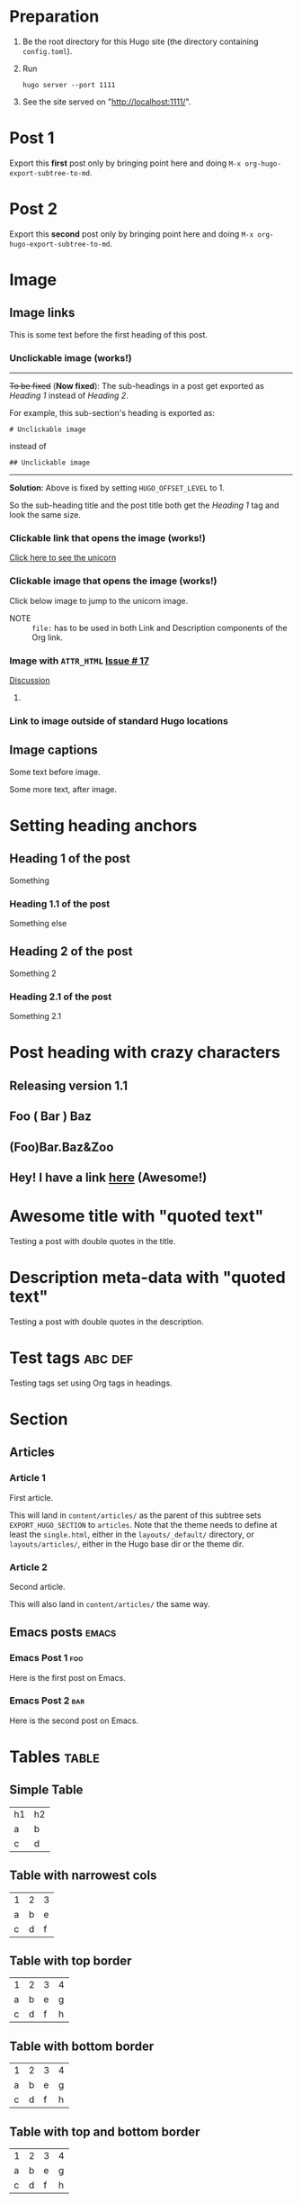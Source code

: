 #+HUGO_BASE_DIR: ../
#+SEQ_TODO: TODO DRAFT DONE

* Preparation
:PROPERTIES:
:EXPORT_FILE_NAME: prep
:EXPORT_DATE: 2017-07-12T17:05:38-04:00
:END:
1. Be the root directory for this Hugo site (the directory containing
   =config.toml=).
2. Run
  #+BEGIN_EXAMPLE
  hugo server --port 1111
  #+END_EXAMPLE
3. See the site served on "http://localhost:1111/".
* Post 1
:PROPERTIES:
:EXPORT_FILE_NAME: post-1
:EXPORT_DATE: 2017-07-12T17:31:56-04:00
:END:
Export this *first* post only by bringing point here and doing =M-x org-hugo-export-subtree-to-md=.
* Post 2
:PROPERTIES:
:EXPORT_FILE_NAME: post-2
:EXPORT_DATE: 2017-07-12T17:05:38-04:00
:END:
Export this *second* post only by bringing point here and doing =M-x org-hugo-export-subtree-to-md=.
* Image
:PROPERTIES:
:EXPORT_TAGS: image
:END:
** Image links
:PROPERTIES:
:EXPORT_FILE_NAME: image-links
:EXPORT_DATE: 2017-07-15T07:49:44-04:00
:END:
This is some text before the first heading of this post.
*** Unclickable image (works!)
[[/images/org-mode-unicorn-logo.png]]

-----
+To be fixed+ (*Now fixed*): The sub-headings in a post get exported as /Heading 1/
 instead of /Heading 2/.

For example, this sub-section's heading is exported as:
#+BEGIN_EXAMPLE
# Unclickable image
#+END_EXAMPLE
instead of
#+BEGIN_EXAMPLE
## Unclickable image
#+END_EXAMPLE

-----
*Solution*: Above is fixed by setting =HUGO_OFFSET_LEVEL= to 1.

So the sub-heading title and the post title both get the /Heading 1/
tag and look the same size.
*** Clickable link that opens the image (works!)
[[/images/org-mode-unicorn-logo.png][Click here to see the unicorn]]
*** Clickable image that opens the image (works!)
Click below image to jump to the unicorn image.
[[file:/images/org-mode-unicorn-logo.png][file:/images/org-mode-unicorn-logo.png]]

- NOTE :: =file:= has to be used in both Link and Description components
          of the Org link.
*** Image with =ATTR_HTML= [[https://github.com/kaushalmodi/ox-hugo/issues/17][Issue # 17]]
#+ATTR_HTML: :class inset
[[/images/org-mode-unicorn-logo.png]]

[[https://github.com/kaushalmodi/ox-hugo/issues/17#issuecomment-313627728][Discussion]]
**** COMMENT Below will not work!
You cannot wrap markdown code inside HTML.

As /rdwatters/ says [[https://discourse.gohugo.io/t/is-it-possible-to-insert-html-code-in-markdown-content/4867/4?u=kaushalmodi][here]],
#+BEGIN_QUOTE
HTML can be part of markdown because HTML-inside-markdown is part of
the spec. That said, remember that the spec disallows markdown nested
inside of HTML. So if you create a div, just make sure everything
inside that div is valid HTML.
#+END_QUOTE

#+BEGIN_EXPORT md
<div class="inset">
#+END_EXPORT
[[/images/org-mode-unicorn-logo.png]]
#+BEGIN_EXPORT md
</div>
#+END_EXPORT
*** Link to image outside of standard Hugo locations
[[../src-images/copy-of-unicorn-logo.png]]
** Image captions
:PROPERTIES:
:EXPORT_DATE: 2017-07-19
:EXPORT_FILE_NAME: image-captions
:END:
Some text before image.
#+CAPTION: A unicorn!
[[/images/org-mode-unicorn-logo.png]]
Some more text, after image.
* Setting heading anchors
:PROPERTIES:
:EXPORT_FILE_NAME: setting-heading-anchors
:EXPORT_DATE: 2017-07-12T17:05:39-04:00
:END:
** Heading 1 of the post
:PROPERTIES:
:CUSTOM_ID: cool-ref-1
:END:
Something
*** Heading 1.1 of the post
:PROPERTIES:
:CUSTOM_ID: cool-ref-1.1
:END:
Something else
** Heading 2 of the post
:PROPERTIES:
:CUSTOM_ID: cool-ref-2
:END:
Something 2
*** Heading 2.1 of the post
:PROPERTIES:
:CUSTOM_ID: cool-ref-2.1
:END:
Something 2.1
* Post heading with crazy characters
:PROPERTIES:
:EXPORT_FILE_NAME: post-heading-slugs
:EXPORT_DATE: 2017-07-12T13:46:33-04:00
:END:
** Releasing version 1.1
** Foo ( Bar ) Baz
** (Foo)Bar.Baz&Zoo
** Hey! I have a link [[https://example.org][here]] (Awesome!)
* Awesome title with "quoted text"
:PROPERTIES:
:EXPORT_FILE_NAME: post-title-quotes
:EXPORT_DATE: 2017-07-24
:END:
Testing a post with double quotes in the title.
* Description meta-data with "quoted text"
:PROPERTIES:
:EXPORT_FILE_NAME: post-description-quotes
:EXPORT_DESCRIPTION: Some description with "quoted text"
:EXPORT_DATE: 2017-07-24
:END:
Testing a post with double quotes in the description.
* Excluded post                                                    :noexport:
:PROPERTIES:
:EXPORT_FILE_NAME: excluded-post
:END:
This post must not be exported as it is tagged =noexport=.
* COMMENT Commented post
:PROPERTIES:
:EXPORT_FILE_NAME: commented-post
:END:
This post must not be exported as it is commented.
* Test tags                                                         :abc:def:
:PROPERTIES:
:EXPORT_FILE_NAME: test-tags
:EXPORT_DATE: 2017-07-12T13:48:01-04:00
:END:
Testing tags set using Org tags in headings.
* Section
** Articles
:PROPERTIES:
:EXPORT_HUGO_SECTION: articles
:END:
*** Article 1
:PROPERTIES:
:EXPORT_FILE_NAME: article-1
:EXPORT_DATE: 2017-07-19T08:34:29-04:00
:END:
First article.

This will land in =content/articles/= as the parent of this subtree
sets =EXPORT_HUGO_SECTION= to =articles=. Note that the theme needs to
define at least the =single.html=, either in the =layouts/_default/=
directory, or =layouts/articles/=, either in the Hugo base dir or the
theme dir.
*** Article 2
:PROPERTIES:
:EXPORT_FILE_NAME: article-2
:EXPORT_DATE: 2017-07-19T08:34:22-04:00
:END:
Second article.

This will also land in =content/articles/= the same way.
** Emacs posts                                                        :emacs:
:PROPERTIES:
:EXPORT_HUGO_SECTION: posts
:END:
*** Emacs Post 1                                                        :foo:
:PROPERTIES:
:EXPORT_FILE_NAME: emacs-post-1
:EXPORT_DATE: 2017-07-12T17:31:56-04:00
:END:
Here is the first post on Emacs.
*** Emacs Post 2                                                        :bar:
:PROPERTIES:
:EXPORT_FILE_NAME: emacs-post-2
:EXPORT_DATE: 2017-07-12T17:31:56-04:00
:END:
Here is the second post on Emacs.
* Tables                                                              :table:
** Simple Table
:PROPERTIES:
:EXPORT_FILE_NAME: simple-table
:EXPORT_DATE: 2017-07-12T19:25:56-04:00
:END:
| h1 | h2 |
| a  | b  |
| c  | d  |
** Table with narrowest cols
:PROPERTIES:
:EXPORT_FILE_NAME: table-with-narrowest-columns
:EXPORT_DATE: 2017-07-12T19:26:00-04:00
:END:
| 1 | 2 | 3 |
| a | b | e |
| c | d | f |
** Table with top border
:PROPERTIES:
:EXPORT_FILE_NAME: table-top-border
:EXPORT_DATE: 2017-07-12T19:26:04-04:00
:END:
|---+---+---+---|
| 1 | 2 | 3 | 4 |
| a | b | e | g |
| c | d | f | h |
** Table with bottom border
:PROPERTIES:
:EXPORT_FILE_NAME: table-bottom-border
:EXPORT_DATE: 2017-07-12T19:26:06-04:00
:END:
| 1 | 2 | 3 | 4 |
| a | b | e | g |
| c | d | f | h |
|---+---+---+---|
** Table with top and bottom border
:PROPERTIES:
:EXPORT_FILE_NAME: table-top-and-bottom-border
:EXPORT_DATE: 2017-07-12T19:26:10-04:00
:END:
|---+---+---+---|
| 1 | 2 | 3 | 4 |
| a | b | e | g |
| c | d | f | h |
|---+---+---+---|
** Table with rule after first row
:PROPERTIES:
:EXPORT_FILE_NAME: table-only-rule-after-first-row
:EXPORT_DATE: 2017-07-12T19:26:13-04:00
:END:
| 1 | 2 | 3 | 4 |
|---+---+---+---|
| a | b | e | g |
| c | d | f | h |
** Table with borders and rule after first
:PROPERTIES:
:EXPORT_FILE_NAME: table-with-borders-and-rule-after-first
:EXPORT_DATE: 2017-07-12T19:26:16-04:00
:END:
|---+---+---+---|
| 1 | 2 | 3 | 4 |
|---+---+---+---|
| a | b | e | g |
| c | d | f | h |
|---+---+---+---|
* Source blocks                                                   :src-block:
** Code-fenced source blocks
:PROPERTIES:
:EXPORT_FILE_NAME: code-fenced-src-blocks
:EXPORT_DATE: 2017-07-13T17:49:22-04:00
:END:
Here are few variables that you might like to change in the =local.mk=:
- =prefix= :: Org installation directory
 #+BEGIN_SRC makefile
prefix = /dir/where/you/want/to/install/org # Default: /usr/share
#+END_SRC
 The =.el= files will go to =$(prefix)/emacs/site-lisp/org= by
              default. If you'd like to change that, you can tweak the
              =lispdir= variable.
- =infodir= :: Org Info installation directory. I like to keep the
                   Info file for development version of Org in a separate
                   directory.
 #+BEGIN_SRC makefile
infodir = $(prefix)/org/info # Default: $(prefix)/info
#+END_SRC
- =ORG_MAKE_DOC= :: Types of Org documentation you'd like to build by
                    default.
 #+BEGIN_SRC makefile
# Define below you only need info documentation, the default includes html and pdf
ORG_MAKE_DOC = info pdf card # html
#+END_SRC
- =ORG_ADD_CONTRIB= :: Packages from the =contrib/= directory that
     you'd like to build along with Org. Below are the ones on my
     /must-have/ list.
 #+BEGIN_SRC makefile
# Define if you want to include some (or all) files from contrib/lisp
# just the filename please (no path prefix, no .el suffix), maybe with globbing
#   org-eldoc - Headline breadcrumb trail in minibuffer
#   ox-extra - Allow ignoring just the heading, but still export the body of those headings
#   org-mime - Convert org buffer to htmlized format for email
ORG_ADD_CONTRIB = org-eldoc ox-extra org-mime
#+END_SRC
** Source block with caption                                       :noexport:
:PROPERTIES:
:EXPORT_FILE_NAME: source-block-caption
:EXPORT_DATE: 2017-07-19
:END:
#+CAPTION: Prefix value in =local.mk=
#+BEGIN_SRC makefile
prefix = /dir/where/you/want/to/install/org # Default: /usr/share
#+END_SRC
* Example block                                                     :example:
** Simple
:PROPERTIES:
:EXPORT_DATE: 2017-07-19
:EXPORT_FILE_NAME: example-simple
:END:
#+BEGIN_EXAMPLE
This is an example
#+END_EXAMPLE
* Menu in front matter                                                 :menu:
** Menu Meta Data in TOML Front Matter
:PROPERTIES:
:EXPORT_HUGO_MENU: :menu "something here" :weight 80 :parent posts :identifier foo1
:END:
*** Overriding few menu properties
:PROPERTIES:
:EXPORT_FILE_NAME: menu-alist-meta-data-toml-override-partial
:EXPORT_DATE: 2017-07-18
:EXPORT_HUGO_MENU_OVERRIDE: :weight 10 :identifier ov-partial
:END:
For this post, we should see just the menu /weight/ and /identifier/
properties get overridden.

You need to set unique menu identifiers, else you get a Hugo error
like this:
#+BEGIN_EXAMPLE
ERROR 2017/07/18 12:32:14 Two or more menu items have the same name/identifier in Menu "main": "menu-meta-data-in-yaml-front-matter".
Rename or set an unique identifier.
#+END_EXAMPLE
*** Overriding menu properties completely
:PROPERTIES:
:EXPORT_FILE_NAME: menu-alist-meta-data-toml-override-full
:EXPORT_DATE: 2017-07-18
:EXPORT_HUGO_MENU: :menu test :weight 50
:END:
For this post, we see that no menu properties are inherited from the
parent; only the menu properties set in his subtree are effective.
*** Auto assign weights
:PROPERTIES:
:EXPORT_HUGO_MENU: :menu "auto weight"
:END:
**** Post with menu 1
:PROPERTIES:
:EXPORT_FILE_NAME: post-with-menu-1
:EXPORT_DATE: 2017-07-20
:END:
**** Post with menu 2
:PROPERTIES:
:EXPORT_FILE_NAME: post-with-menu-2
:EXPORT_DATE: 2017-07-20
:END:
**** Post with menu 3
:PROPERTIES:
:EXPORT_FILE_NAME: post-with-menu-3
:EXPORT_DATE: 2017-07-20
:END:
**** Post with menu 4
:PROPERTIES:
:EXPORT_FILE_NAME: post-with-menu-4
:EXPORT_DATE: 2017-07-20
:END:
**** Post with menu 5
:PROPERTIES:
:EXPORT_FILE_NAME: post-with-menu-5
:EXPORT_DATE: 2017-07-20
:END:
** Menu Meta Data in YAML Front Matter                                 :yaml:
:PROPERTIES:
:EXPORT_HUGO_FRONT_MATTER_FORMAT: yaml
:END:
*** White space in menu entry
:PROPERTIES:
:EXPORT_FILE_NAME: menu-meta-data-yaml2
:EXPORT_DATE: 2017-07-19
:EXPORT_HUGO_MENU: :menu "something here" :weight 25
:END:
Testing the addition of /menu/ meta data to the YAML front matter.
Here the front matter format is set to YAML using the
=HUGO_FRONT_MATTER_FORMAT= key in property drawer.

Here there is white space in menu entry keyword.
*** White space in menu name
:PROPERTIES:
:EXPORT_FILE_NAME: menu-meta-data-yaml3
:EXPORT_DATE: 2017-07-19
:EXPORT_HUGO_MENU: :menu main :weight 25 :parent posts :name "Menu in YAML"
:END:
Testing the addition of /menu/ meta data to the YAML front matter.
Here the front matter format is set to YAML using the
=HUGO_FRONT_MATTER_FORMAT= key in property drawer.

Here there is white space in menu name property.
* Post body                                                            :body:
** Summary Splitter
:PROPERTIES:
:EXPORT_FILE_NAME: summary-splitter
:EXPORT_DATE: 2017-07-21
:END:
Here is the summary.
#+HUGO: more
Here is text after the [[https://gohugo.io/content-management/summaries#user-defined-manual-summary-splitting][summary splitter]].
** Dealing with underscores
:PROPERTIES:
:EXPORT_FILE_NAME: dealing-with-underscores
:EXPORT_DATE: 2017-07-21
:END:
This underscore should appear escaped in Markdown: _

This underscore is in a verbatim block, so it should not be escaped:
=_=

This underscore also shouldn't be escaped as it's in an emoji
code: :raised_hands:

And these ones should be eventually removed and _underline_ the text
(/Requires CSS to do so./) -- *Org syntax*.
** Nested bold and italics
:PROPERTIES:
:EXPORT_DATE: 2017-07-22
:EXPORT_FILE_NAME: nested-bold-italics
:END:
- /This is italics, and *this is bold too*, and back to plain
  italics./
- *This is bold, and /this is italics too/, and back to plain bold.*
** Single and Double quotes
:PROPERTIES:
:EXPORT_FILE_NAME: single-double-quotes
:EXPORT_DATE: 2017-07-22
:END:
The strings in these two columns should look the exact same.
|   | Rendered Actual             | Rendered Expection          |
|---+-----------------------------+-----------------------------|
| 1 | 'This'                      | ‘This’                      |
| 2 | "This"                      | “This”                      |
| 3 | "It's"                      | “It’s”                      |
| 4 | 'It's'                      | ‘It’s’                      |
| 5 | "<http://localhost:1111/>"  | “<http://localhost:1111/>”  |
| 6 | "<http://localhost:1111/>". | “<http://localhost:1111/>”. |
#+TBLFM: $1=@#-1

*Note:* There is a rendering issue is Row 5 above. That seems to be a
 corner case, because notice that Row 6 looks fine just because there
 was a trailing period. /Will live with this issue for now./
** /ndash/ `and` *mdash*
:PROPERTIES:
:EXPORT_FILE_NAME: ndash-and-mdash
:EXPORT_DATE: 2017-07-22
:END:
The strings in these two columns should look the exact same.
|   | Character | Rendered Actual | Rendered Expection |
|---+-----------+-----------------+--------------------|
| 1 | Hyphen    | a - b           | a - b              |
| 2 | Ndash     | a -- b           | a – b              |
| 3 | Mdash     | a --- b           | a — b              |
| 4 | Ellipsis  | a ... b           | a … b              |
#+TBLFM: $1=@#-1
*** Title sanitization
This post has italics, monospace and bold in the title. This is to
test that those markup characters *do not* end up in the =title= front
matter of the post because HTML does not allow markup in the =<title>=
section.

So the title of this post should read as "ndash and mdash".
* Footnotes Test                                                   :footnote:
** Footnotes 1
:PROPERTIES:
:EXPORT_DATE: 2017-07-21
:EXPORT_FILE_NAME: footnotes-1
:END:
This is some text[fn:1].

/Note to self: You *cannot* name an Org heading 'Footnotes'; that's
reserved by Org to store all the footnotes./
** Footnotes 2
:PROPERTIES:
:EXPORT_DATE: 2017-07-21
:EXPORT_FILE_NAME: footnotes-2
:END:
This is some text[fn:2].
** Footnotes in a row
:PROPERTIES:
:EXPORT_FILE_NAME: footnotes-in-a-row
:EXPORT_DATE: 2017-07-21
:END:
This is some text[fn:1][fn:2].
** Multiple references of same footnote
:PROPERTIES:
:EXPORT_FILE_NAME: multi-ref-same-footnote
:EXPORT_DATE: 2017-07-21
:END:
This is some text[fn:1].
This is some text[fn:1].
This is some text[fn:1].
* TODO Pre-Draft State
:PROPERTIES:
:EXPORT_FILE_NAME: draft-state-todo
:EXPORT_DATE: 2017-07-12T17:05:41-04:00
:END:
If a post has the =TODO= keyword, the =draft= front matter variable
should be set to =true=.

Idea to to mark a post or blog idea as =TODO= that you yet have to
start writing.
* DRAFT Draft state
:PROPERTIES:
:EXPORT_FILE_NAME: draft-state-draft
:EXPORT_DATE: 2017-07-12T13:46:16-04:00
:END:
If a post has the =DRAFT= keyword too, the =draft= front matter variable
should be set to =true=.

Idea is to mark a post as =DRAFT= that you have already started
writing, or are in the process at the moment, but it is not yet ready
to be published
* COMMENT Local Variables                                           :ARCHIVE:
* Footnotes

[fn:2] Second footnote

[fn:1] First footnote
# Local Variables:
# fill-column: 70
# eval: (auto-fill-mode 1)
# End:
